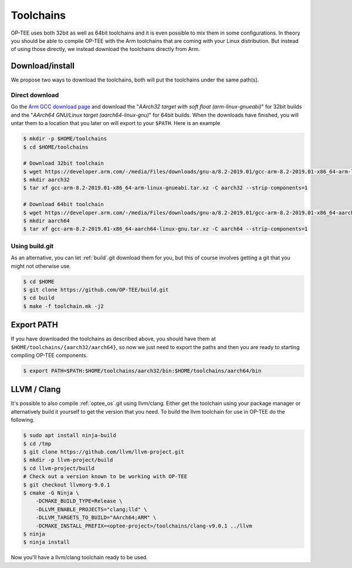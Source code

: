 .. _toolchains:

##########
Toolchains
##########
OP-TEE uses both 32bit as well as 64bit toolchains and it is even possible to
mix them in some configurations. In theory you should be able to compile OP-TEE
with the Arm toolchains that are coming with your Linux distribution. But
instead of using those directly, we instead download the toolchains directly
from Arm.

Download/install
****************
We propose two ways to download the toolchains, both will put the toolchains
under the same path(s).

Direct download
===============
Go the `Arm GCC download page`_ and download the "`AArch32 target with soft
float (arm-linux-gnueabi)`" for 32bit builds and the "`AArch64 GNU/Linux target
(aarch64-linux-gnu)`" for 64bit builds. When the downloads have finished, you
will untar them to a location that you later on will export to your ``$PATH``.
Here is an example

.. code-block:: bash

    $ mkdir -p $HOME/toolchains
    $ cd $HOME/toolchains

    # Download 32bit toolchain
    $ wget https://developer.arm.com/-/media/Files/downloads/gnu-a/8.2-2019.01/gcc-arm-8.2-2019.01-x86_64-arm-linux-gnueabi.tar.xz
    $ mkdir aarch32
    $ tar xf gcc-arm-8.2-2019.01-x86_64-arm-linux-gnueabi.tar.xz -C aarch32 --strip-components=1

    # Download 64bit toolchain
    $ wget https://developer.arm.com/-/media/Files/downloads/gnu-a/8.2-2019.01/gcc-arm-8.2-2019.01-x86_64-aarch64-linux-gnu.tar.xz
    $ mkdir aarch64
    $ tar xf gcc-arm-8.2-2019.01-x86_64-aarch64-linux-gnu.tar.xz -C aarch64 --strip-components=1

Using build.git
===============
As an alternative, you can let :ref:`build`.git download them for you, but this
of course involves getting a git that you might not otherwise use.

.. code-block:: bash

    $ cd $HOME
    $ git clone https://github.com/OP-TEE/build.git
    $ cd build
    $ make -f toolchain.mk -j2


Export PATH
***********
If you have downloaded the toolchains as described above, you should have them
at ``$HOME/toolchains/{aarch32/aarch64}``, so now we just need to export the
paths and then you are ready to starting compiling OP-TEE components.

.. code-block:: bash

    $ export PATH=$PATH:$HOME/toolchains/aarch32/bin:$HOME/toolchains/aarch64/bin

.. _llvm:

LLVM / Clang
************
It's possible to also compile :ref:`optee_os`.git using llvm/clang. Either get
the toolchain using your package manager or alternatively build it yourself to
get the version that you need. To build the llvm toolchain for use in OP-TEE do
the following.

.. code-block:: bash

    $ sudo apt install ninja-build
    $ cd /tmp
    $ git clone https://github.com/llvm/llvm-project.git
    $ mkdir -p llvm-project/build
    $ cd llvm-project/build
    # Check out a version known to be working with OP-TEE
    $ git checkout llvmorg-9.0.1
    $ cmake -G Ninja \
        -DCMAKE_BUILD_TYPE=Release \
        -DLLVM_ENABLE_PROJECTS="clang;lld" \
        -DLLVM_TARGETS_TO_BUILD="AArch64;ARM" \
        -DCMAKE_INSTALL_PREFIX=<optee-project>/toolchains/clang-v9.0.1 ../llvm
    $ ninja
    $ ninja install

Now you'll have a llvm/clang toolchain ready to be used.

.. _Arm GCC download page: https://developer.arm.com/open-source/gnu-toolchain/gnu-a/downloads
